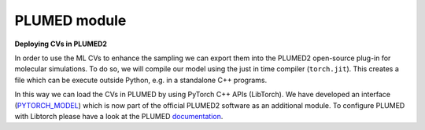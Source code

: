 PLUMED module
=============

**Deploying CVs in PLUMED2**

In order to use the ML CVs to enhance the sampling we can export them into the PLUMED2 open-source plug-in for molecular simulations. 
To do so, we will compile our model using the just in time compiler (``torch.jit``). This creates a file which can be execute outside Python, e.g. in a standalone C++ programs. 

In this way we can load the CVs in PLUMED by using PyTorch C++ APIs (LibTorch). We have developed an interface (`PYTORCH_MODEL <https://www.plumed.org/doc-master/user-doc/html/_p_y_t_o_r_c_h__m_o_d_e_l.html>`_) which is now part of the official PLUMED2 software as an additional module. To configure PLUMED with Libtorch please have a look at the PLUMED `documentation <https://www.plumed.org/doc-master/user-doc/html/_p_y_t_o_r_c_h.html>`_.